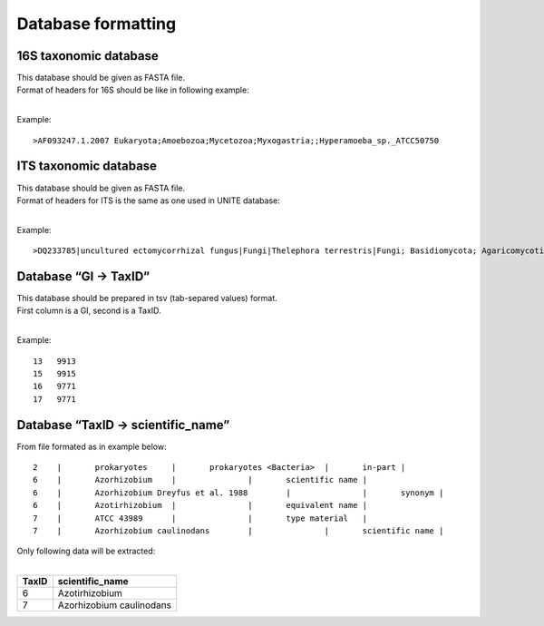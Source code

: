 ===================
Database formatting
===================


16S taxonomic database
----------------------
| This database should be given as FASTA file.
| Format of headers for 16S should be like in following example: 
|


Example::
   
   >AF093247.1.2007 Eukaryota;Amoebozoa;Mycetozoa;Myxogastria;;Hyperamoeba_sp._ATCC50750


ITS taxonomic database
----------------------
| This database should be given as FASTA file.
| Format of headers for ITS is the same as one used in UNITE database: 
|

Example::

   >DQ233785|uncultured ectomycorrhizal fungus|Fungi|Thelephora terrestris|Fungi; Basidiomycota; Agaricomycotina; Agaricomycetes; Incertae sedis; Thelephorales; Thelephoraceae; Thelephora; Thelephora terrestris


Database “GI → TaxID”
---------------------
| This database should be prepared in tsv (tab-separed values) format.
| First column is a GI, second is a TaxID.
| 

Example::

   13	9913
   15	9915
   16	9771
   17	9771


Database “TaxID → scientific_name”
----------------------------------

From file formated as in example below::

   2	|	prokaryotes	|	prokaryotes <Bacteria>	|	in-part	|
   6	|	Azorhizobium	|		|	scientific name	|
   6	|	Azorhizobium Dreyfus et al. 1988	|		|	synonym	|
   6	|	Azotirhizobium	|		|	equivalent name	|
   7	|	ATCC 43989	|		|	type material	|
   7	|	Azorhizobium caulinodans	|		|	scientific name	|


| Only following data will be extracted:
|

===== ========================
TaxID scientific_name
===== ========================
6     Azotirhizobium
7     Azorhizobium caulinodans
===== ========================
